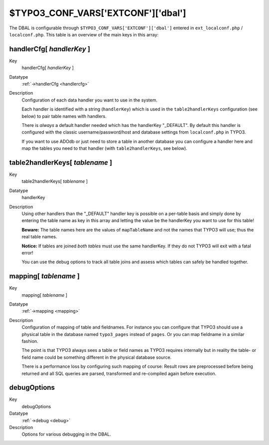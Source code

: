 ﻿.. include:: /Includes.rst.txt



.. _typo3-conf-vars:

$TYPO3\_CONF\_VARS['EXTCONF']['dbal']
^^^^^^^^^^^^^^^^^^^^^^^^^^^^^^^^^^^^^

The DBAL is configurable through ``$TYPO3_CONF_VARS['EXTCONF']['dbal']``
entered in ``ext_localconf.php`` / ``localconf.php``. This table is an
overview of the main keys in this array:


.. _handlercfg-handlerkey:

handlerCfg[ *handlerKey* ]
""""""""""""""""""""""""""

.. container:: table-row

	Key
		handlerCfg[ *handlerKey* ]

	Datatype
		:ref:`->handlerCfg <handlercfg>`

	Description
		Configuration of each data handler you want to use in the system.

		Each handler is identified with a string (``handlerKey``) which is used in
		the ``table2handlerKeys`` configuration (see below) to pair table names
		with handlers.

		There is *always* a default handler needed which has the handlerKey
		"\_DEFAULT". By default this handler is configured with the classic
		username/password/host and database settings from ``localconf.php`` in
		TYPO3.

		If you want to use ADOdb or just need to store a table in another
		database you can configure a handler here and map the tables you need
		to that handler (with ``table2handlerKeys``, see below).


.. _table2handlerkeys-tablename:

table2handlerKeys[ *tablename* ]
""""""""""""""""""""""""""""""""

.. container:: table-row

	Key
		table2handlerKeys[ *tablename* ]

	Datatype
		handlerKey

	Description
		Using other handlers than the "\_DEFAULT" handler key is possible on a
		per-table basis and simply done by entering the table name as key in
		this array and letting the value be the handlerKey you want to use for
		this table!

		**Beware:** The table names here are the values of ``mapTableName`` and
		not the names that TYPO3 will use; thus the real table names.

		**Notice:** If tables are joined *both tables* must use the same
		handlerKey. If they do not TYPO3 will exit with a fatal error!

		You can use the debug options to track all table joins and assess
		which tables can safely be handled together.


.. _mapping-tablename:

mapping[ *tablename* ]
""""""""""""""""""""""

.. container:: table-row

	Key
		mapping[ *tablename* ]

	Datatype
		:ref:`->mapping <mapping>`

	Description
		Configuration of mapping of table and fieldnames. For instance you can
		configure that TYPO3 should use a physical table in the database named
		``typo3_pages`` instead of ``pages``. Or you can map fieldname in a
		similar fashion.

		The point is that TYPO3 always sees a table or field names as TYPO3
		requires internally but in reality the table- or field name could be
		something different in the physical database source.

		There is a performance loss by configuring such mapping of course:
		Result rows are preprocessed before being returned and all SQL queries
		are parsed, transformed and re-compiled again before execution.


.. _debugoptions:

debugOptions
""""""""""""

.. container:: table-row

	Key
		debugOptions

	Datatype
		:ref:`->debug <debug>`

	Description
		Options for various debugging in the DBAL.


